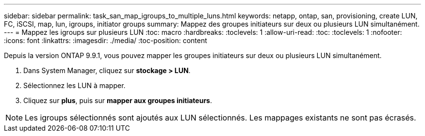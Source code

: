 ---
sidebar: sidebar 
permalink: task_san_map_igroups_to_multiple_luns.html 
keywords: netapp, ontap, san, provisioning, create LUN, FC, iSCSI, map, lun, igroups, initiator groups 
summary: Mappez des groupes initiateurs sur deux ou plusieurs LUN simultanément. 
---
= Mappez les igroups sur plusieurs LUN
:toc: macro
:hardbreaks:
:toclevels: 1
:allow-uri-read: 
:toc: 
:toclevels: 1
:nofooter: 
:icons: font
:linkattrs: 
:imagesdir: ./media/
:toc-position: content


[role="lead"]
Depuis la version ONTAP 9.9.1, vous pouvez mapper les groupes initiateurs sur deux ou plusieurs LUN simultanément.

. Dans System Manager, cliquez sur *stockage > LUN*.
. Sélectionnez les LUN à mapper.
. Cliquez sur *plus*, puis sur *mapper aux groupes initiateurs*.



NOTE: Les igroups sélectionnés sont ajoutés aux LUN sélectionnés.  Les mappages existants ne sont pas écrasés.
